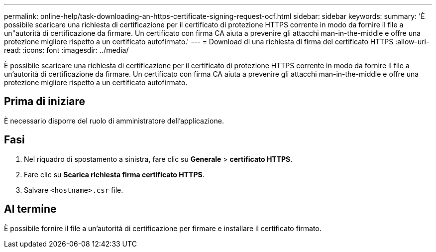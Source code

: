 ---
permalink: online-help/task-downloading-an-https-certificate-signing-request-ocf.html 
sidebar: sidebar 
keywords:  
summary: 'È possibile scaricare una richiesta di certificazione per il certificato di protezione HTTPS corrente in modo da fornire il file a un"autorità di certificazione da firmare. Un certificato con firma CA aiuta a prevenire gli attacchi man-in-the-middle e offre una protezione migliore rispetto a un certificato autofirmato.' 
---
= Download di una richiesta di firma del certificato HTTPS
:allow-uri-read: 
:icons: font
:imagesdir: ../media/


[role="lead"]
È possibile scaricare una richiesta di certificazione per il certificato di protezione HTTPS corrente in modo da fornire il file a un'autorità di certificazione da firmare. Un certificato con firma CA aiuta a prevenire gli attacchi man-in-the-middle e offre una protezione migliore rispetto a un certificato autofirmato.



== Prima di iniziare

È necessario disporre del ruolo di amministratore dell'applicazione.



== Fasi

. Nel riquadro di spostamento a sinistra, fare clic su *Generale* > *certificato HTTPS*.
. Fare clic su *Scarica richiesta firma certificato HTTPS*.
. Salvare `<hostname>.csr` file.




== Al termine

È possibile fornire il file a un'autorità di certificazione per firmare e installare il certificato firmato.
